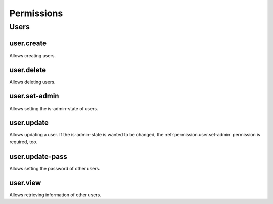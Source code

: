 Permissions
===========

Users
-----

.. _permission.user.create:

user.create
^^^^^^^^^^^

Allows creating users.

.. _permission.user.delete:

user.delete
^^^^^^^^^^^

Allows deleting users.

.. _permission.user.set-admin:

user.set-admin
^^^^^^^^^^^^^^

Allows setting the is-admin-state of users.

.. _permission.user.update:

user.update
^^^^^^^^^^^

Allows updating a user. If the is-admin-state is wanted to be changed, the :ref:`permission.user.set-admin` permission is required, too.

.. _permission.user.update-pass:

user.update-pass
^^^^^^^^^^^^^^^^

Allows setting the password of other users.

.. _permission.user.view:

user.view
^^^^^^^^^

Allows retrieving information of other users.